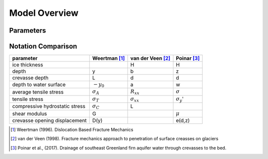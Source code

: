 .. _overview:

==============
Model Overview
==============

Parameters
----------------




Notation Comparison
------------------------------------


+---------------------------------+-------------------+--------------------+--------------------+
| parameter                       | Weertman  [#f1]_  |van der Veen [#f2]_ | Poinar [#f3]_      |
+=================================+===================+====================+====================+
| ice thickness                   |                   | H                  | H                  |
+---------------------------------+-------------------+--------------------+--------------------+
| depth                           | y                 | b                  | z                  |
+---------------------------------+-------------------+--------------------+--------------------+
| crevasse depth                  | L                 | d                  | d                  |
+---------------------------------+-------------------+--------------------+--------------------+
| depth to water surface          | :math:`-y_0`      | a                  | w                  |
+---------------------------------+-------------------+--------------------+--------------------+
| average tensile stress          | :math:`\sigma_A`  | :math:`R_{xx}`     | :math:`\sigma`     |
+---------------------------------+-------------------+--------------------+--------------------+
| tensile stress                  | :math:`\sigma_T`  | :math:`\sigma_{xx}`| :math:`\sigma_y`'  |
+---------------------------------+-------------------+--------------------+--------------------+
| compressive hydrostatic stress  | :math:`\sigma_C`  | L                  |                    |
+---------------------------------+-------------------+--------------------+--------------------+
| shear modulus                   | G                 |                    | :math:`\mu`        |
+---------------------------------+-------------------+--------------------+--------------------+
| crevasse opening displacement   | D(y)              |                    | e(d,z)             |
+---------------------------------+-------------------+--------------------+--------------------+






.. [#f1] Weertman (1996). Dislocation Based Fracture Mechanics
.. [#f2] van der Veen (1998). Fracture mechanics approach to penetration of surface creasses on glaciers
.. [#f3] Poinar et al., (2017). Drainage of southeast Greenland firn aquifer water through crevasses to the bed.   


